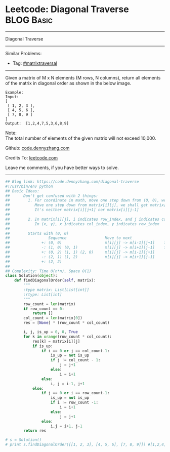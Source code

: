 * Leetcode: Diagonal Traverse                                              :BLOG:Basic:
#+STARTUP: showeverything
#+OPTIONS: toc:nil \n:t ^:nil creator:nil d:nil
:PROPERTIES:
:type:     codetemplate, matrixtraversal
:END:
---------------------------------------------------------------------
Diagonal Traverse
---------------------------------------------------------------------
#+BEGIN_HTML
<a href="https://github.com/dennyzhang/code.dennyzhang.com"><img align="right" width="200" height="183" src="https://www.dennyzhang.com/wp-content/uploads/denny/watermark/github.png" /></a>
#+END_HTML
Similar Problems:
- Tag: [[https://code.dennyzhang.com/tag/matrixtraverse][#matrixtraversal]]
---------------------------------------------------------------------
Given a matrix of M x N elements (M rows, N columns), return all elements of the matrix in diagonal order as shown in the below image.
#+BEGIN_EXAMPLE
Example:
Input:
[
 [ 1, 2, 3 ],
 [ 4, 5, 6 ],
 [ 7, 8, 9 ]
]
Output:  [1,2,4,7,5,3,6,8,9]
#+END_EXAMPLE

Note:
The total number of elements of the given matrix will not exceed 10,000.

Github: [[https://github.com/dennyzhang/code.dennyzhang.com/tree/master/problems/diagonal-traverse][code.dennyzhang.com]]

Credits To: [[https://leetcode.com/problems/diagonal-traverse/description/][leetcode.com]]

Leave me comments, if you have better ways to solve.
---------------------------------------------------------------------
#+BEGIN_SRC python
## Blog link: https://code.dennyzhang.com/diagonal-traverse
#!/usr/bin/env python
## Basic Ideas:
##      Don't get confused with 2 things:
##        1. For coordinate in math, move one step down from (0, 0), we will get (0, -1)
##           Move one step down from matrix[i][j], we shall get matrix[i+1][j].
##           It's neither matrix[i][j+1] nor matrix[i][j-1]
##
##        2. In matrix[i][j], i indicates row_index, and j indicates col_index.
##           In (x, y), x indicates col_index, y indicates row_index
##
##        Starts with (0, 0)
##                 Sequence                 Move to next               When to stop              How to update starting position
##              +: (0, 0)                   m[i][j] -> m[i-1][j+1]    first row or last column   next node in clockwise position
##              -: (1, 0) (0, 1)            m[i][j] -> m[i+1][j-1]    first column or last row    next node in counter clockwise position
##              +: (0, 2) (1, 1) (2, 0)     m[i][j] -> m[i-1][j+1]
##              -: (2, 1) (1, 2)            m[i][j] -> m[i+1][j-1]
##              +: (2, 2)                   
##
## Complexity: Time O(n*n), Space O(1)
class Solution(object):
    def findDiagonalOrder(self, matrix):
        """
        :type matrix: List[List[int]]
        :rtype: List[int]
        """
        row_count = len(matrix)
        if row_count == 0:
            return []
        col_count = len(matrix[0])
        res = [None] * (row_count * col_count)

        i, j, is_up = 0, 0, True
        for k in xrange(row_count * col_count):
            res[k] = matrix[i][j]
            if is_up:
                if i == 0 or j == col_count-1:
                    is_up = not is_up
                    if j != col_count - 1:
                        j = j+1
                    else:
                        i = i+1
                else:
                    i, j = i-1, j+1
            else:
                if j == 0 or i == row_count-1:
                    is_up = not is_up
                    if i != row_count -1:
                        i = i+1
                    else:
                        j = j+1
                else:
                    i,j = i+1, j-1
        return res

# s = Solution()
# print s.findDiagonalOrder([[1, 2, 3], [4, 5, 6], [7, 8, 9]]) #[1,2,4,7,5,3,6,8,9]
#+END_SRC

#+BEGIN_HTML
<div style="overflow: hidden;">
<div style="float: left; padding: 5px"> <a href="https://www.linkedin.com/in/dennyzhang001"><img src="https://www.dennyzhang.com/wp-content/uploads/sns/linkedin.png" alt="linkedin" /></a></div>
<div style="float: left; padding: 5px"><a href="https://github.com/dennyzhang"><img src="https://www.dennyzhang.com/wp-content/uploads/sns/github.png" alt="github" /></a></div>
<div style="float: left; padding: 5px"><a href="https://www.dennyzhang.com/slack" target="_blank" rel="nofollow"><img src="https://slack.dennyzhang.com/badge.svg" alt="slack"/></a></div>
</div>
#+END_HTML
